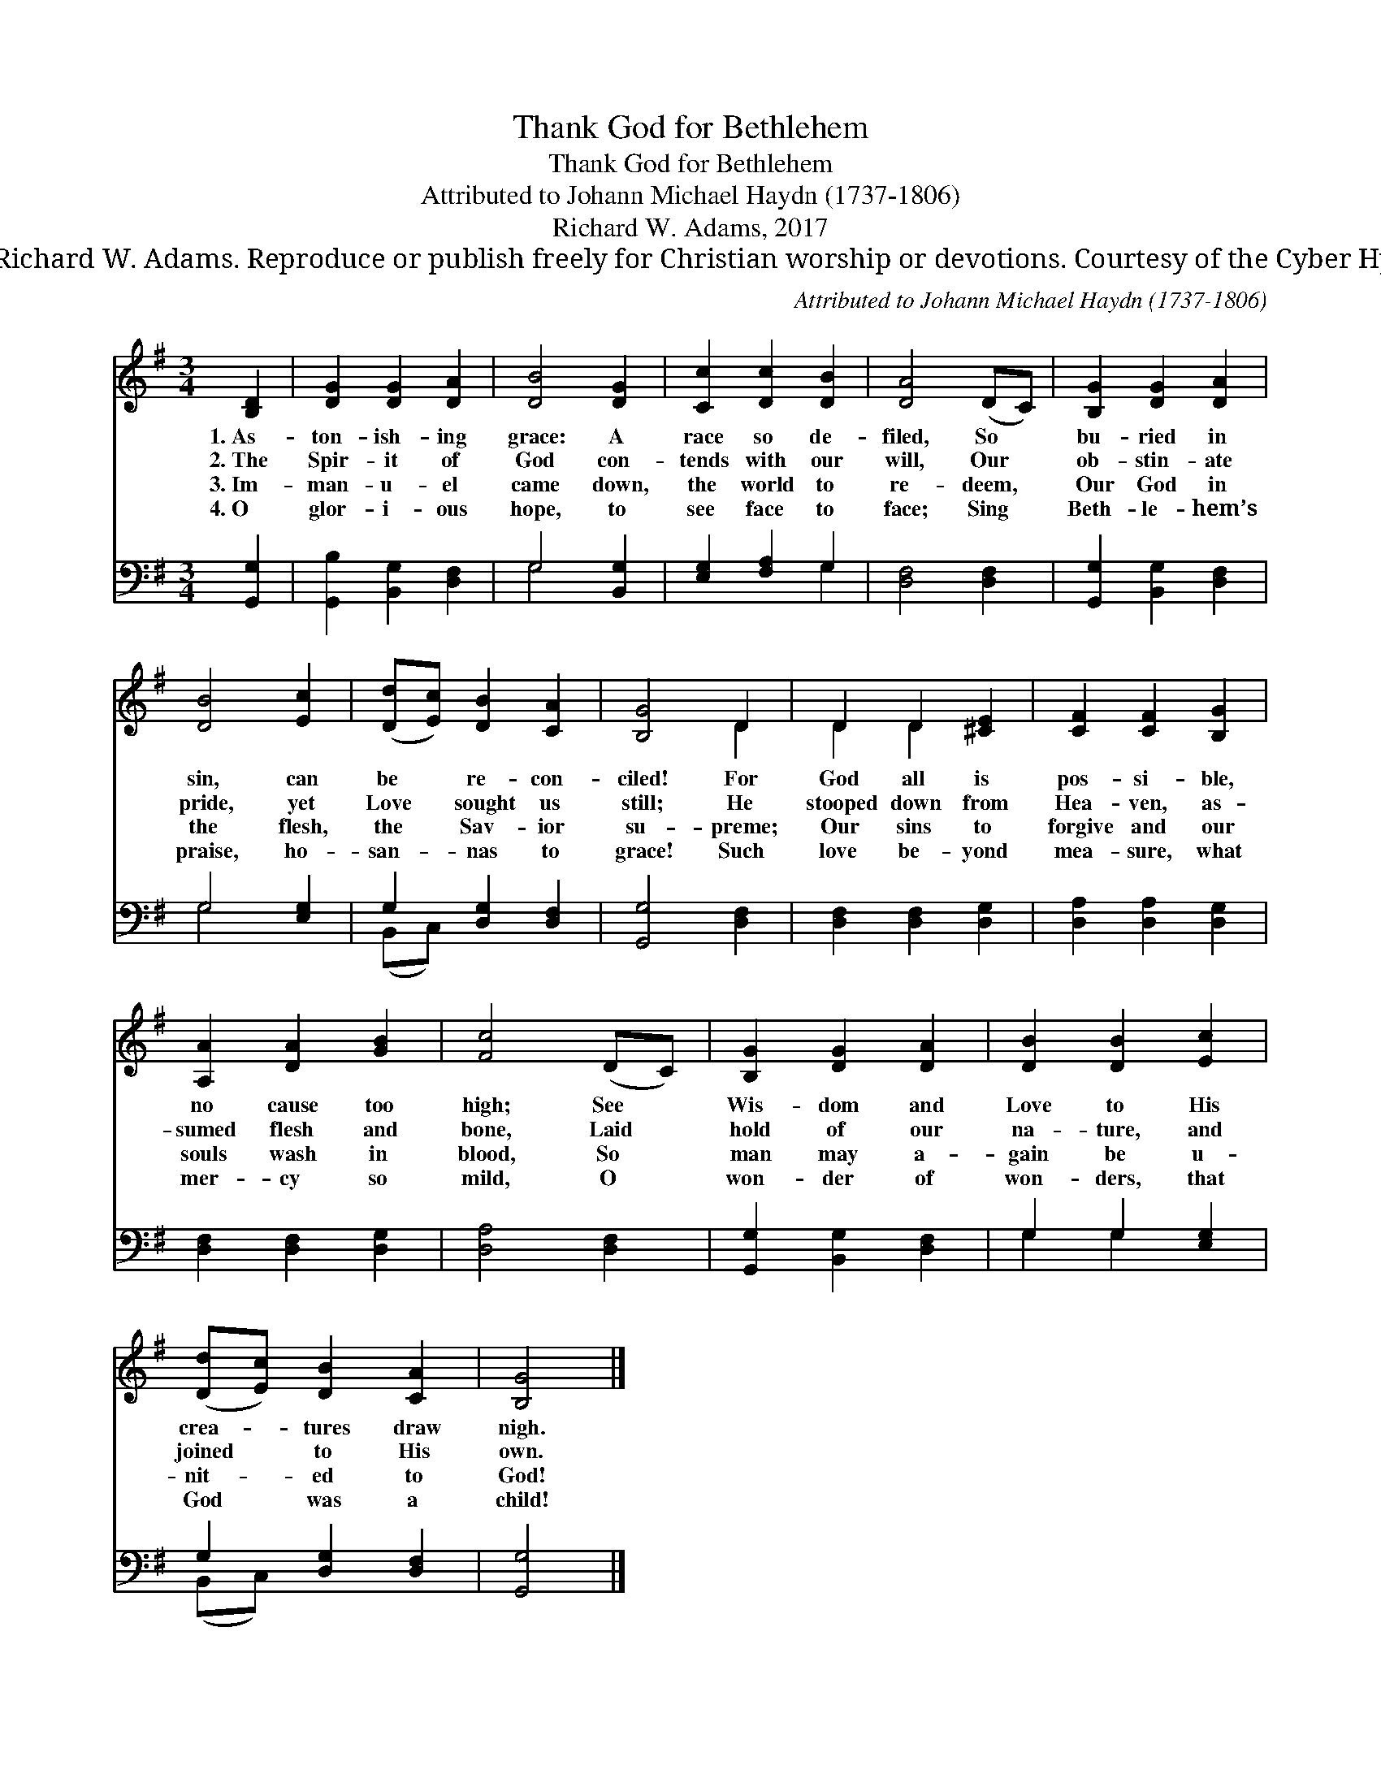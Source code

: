 X:1
T:Thank God for Bethlehem
T:Thank God for Bethlehem
T:Attributed to Johann Michael Haydn (1737-1806)
T:Richard W. Adams, 2017
T:© 2017 Richard W. Adams. Reproduce or publish freely for Christian worship or devotions. Courtesy of the Cyber Hymnal™
C:Attributed to Johann Michael Haydn (1737-1806)
Z:© 2017 Richard W. Adams. Reproduce or publish freely for Christian worship or devotions.
Z:Courtesy of the Cyber Hymnal™
%%score ( 1 2 ) ( 3 4 )
L:1/8
M:3/4
K:G
V:1 treble 
V:2 treble 
V:3 bass 
V:4 bass 
V:1
 [B,D]2 | [DG]2 [DG]2 [DA]2 | [DB]4 [DG]2 | [Cc]2 [Dc]2 [DB]2 | [DA]4 (DC) | [B,G]2 [DG]2 [DA]2 | %6
w: 1.~As-|ton- ish- ing|grace: A|race so de-|filed, So *|bu- ried in|
w: 2.~The|Spir- it of|God con-|tends with our|will, Our *|ob- stin- ate|
w: 3.~Im-|man- u- el|came down,|the world to|re- deem, *|Our God in|
w: 4.~O|glor- i- ous|hope, to|see face to|face; Sing *|Beth- le- hem’s|
 [DB]4 [Ec]2 | ([Dd][Ec]) [DB]2 [CA]2 | [B,G]4 D2 | D2 D2 [^CE]2 | [CF]2 [CF]2 [B,G]2 | %11
w: sin, can|be * re- con-|ciled! For|God all is|pos- si- ble,|
w: pride, yet|Love * sought us|still; He|stooped down from|Hea- ven, as-|
w: the flesh,|the * Sav- ior|su- preme;|Our sins to|forgive and our|
w: praise, ho-|san- * nas to|grace! Such|love be- yond|mea- sure, what|
 [A,A]2 [DA]2 [GB]2 | [Fc]4 (DC) | [B,G]2 [DG]2 [DA]2 | [DB]2 [DB]2 [Ec]2 | %15
w: no cause too|high; See *|Wis- dom and|Love to His|
w: sumed flesh and|bone, Laid *|hold of our|na- ture, and|
w: souls wash in|blood, So *|man may a-|gain be u-|
w: mer- cy so|mild, O *|won- der of|won- ders, that|
 ([Dd][Ec]) [DB]2 [CA]2 | [B,G]4 |] %17
w: crea- * tures draw|nigh.|
w: joined * to His|own.|
w: nit- * ed to|God!|
w: God * was a|child!|
V:2
 x2 | x6 | x6 | x6 | x6 | x6 | x6 | x6 | x4 D2 | D2 D2 x2 | x6 | x6 | x6 | x6 | x6 | x6 | x4 |] %17
V:3
 [G,,G,]2 | [G,,B,]2 [B,,G,]2 [D,F,]2 | G,4 [B,,G,]2 | [E,G,]2 [F,A,]2 G,2 | [D,F,]4 [D,F,]2 | %5
 [G,,G,]2 [B,,G,]2 [D,F,]2 | G,4 [E,G,]2 | G,2 [D,G,]2 [D,F,]2 | [G,,G,]4 [D,F,]2 | %9
 [D,F,]2 [D,F,]2 [D,G,]2 | [D,A,]2 [D,A,]2 [D,G,]2 | [D,F,]2 [D,F,]2 [D,G,]2 | [D,A,]4 [D,F,]2 | %13
 [G,,G,]2 [B,,G,]2 [D,F,]2 | G,2 G,2 [E,G,]2 | G,2 [D,G,]2 [D,F,]2 | [G,,G,]4 |] %17
V:4
 x2 | x6 | G,4 x2 | x4 G,2 | x6 | x6 | G,4 x2 | (B,,C,) x4 | x6 | x6 | x6 | x6 | x6 | x6 | %14
 G,2 G,2 x2 | (B,,C,) x4 | x4 |] %17

